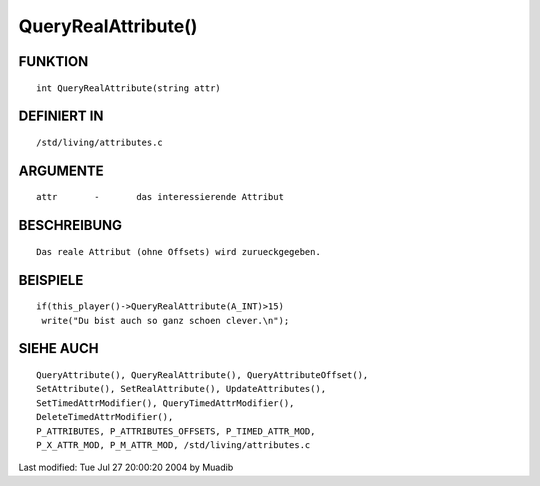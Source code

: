 QueryRealAttribute()
====================

FUNKTION
--------
::

     int QueryRealAttribute(string attr)

DEFINIERT IN
------------
::

     /std/living/attributes.c

ARGUMENTE
---------
::

     attr       -       das interessierende Attribut

BESCHREIBUNG
------------
::

     Das reale Attribut (ohne Offsets) wird zurueckgegeben.

BEISPIELE
---------
::

     if(this_player()->QueryRealAttribute(A_INT)>15)
      write("Du bist auch so ganz schoen clever.\n");

SIEHE AUCH
----------
::

	QueryAttribute(), QueryRealAttribute(), QueryAttributeOffset(),
	SetAttribute(), SetRealAttribute(), UpdateAttributes(),
	SetTimedAttrModifier(), QueryTimedAttrModifier(), 
	DeleteTimedAttrModifier(),
	P_ATTRIBUTES, P_ATTRIBUTES_OFFSETS, P_TIMED_ATTR_MOD,
	P_X_ATTR_MOD, P_M_ATTR_MOD, /std/living/attributes.c

Last modified: Tue Jul 27 20:00:20 2004 by Muadib

